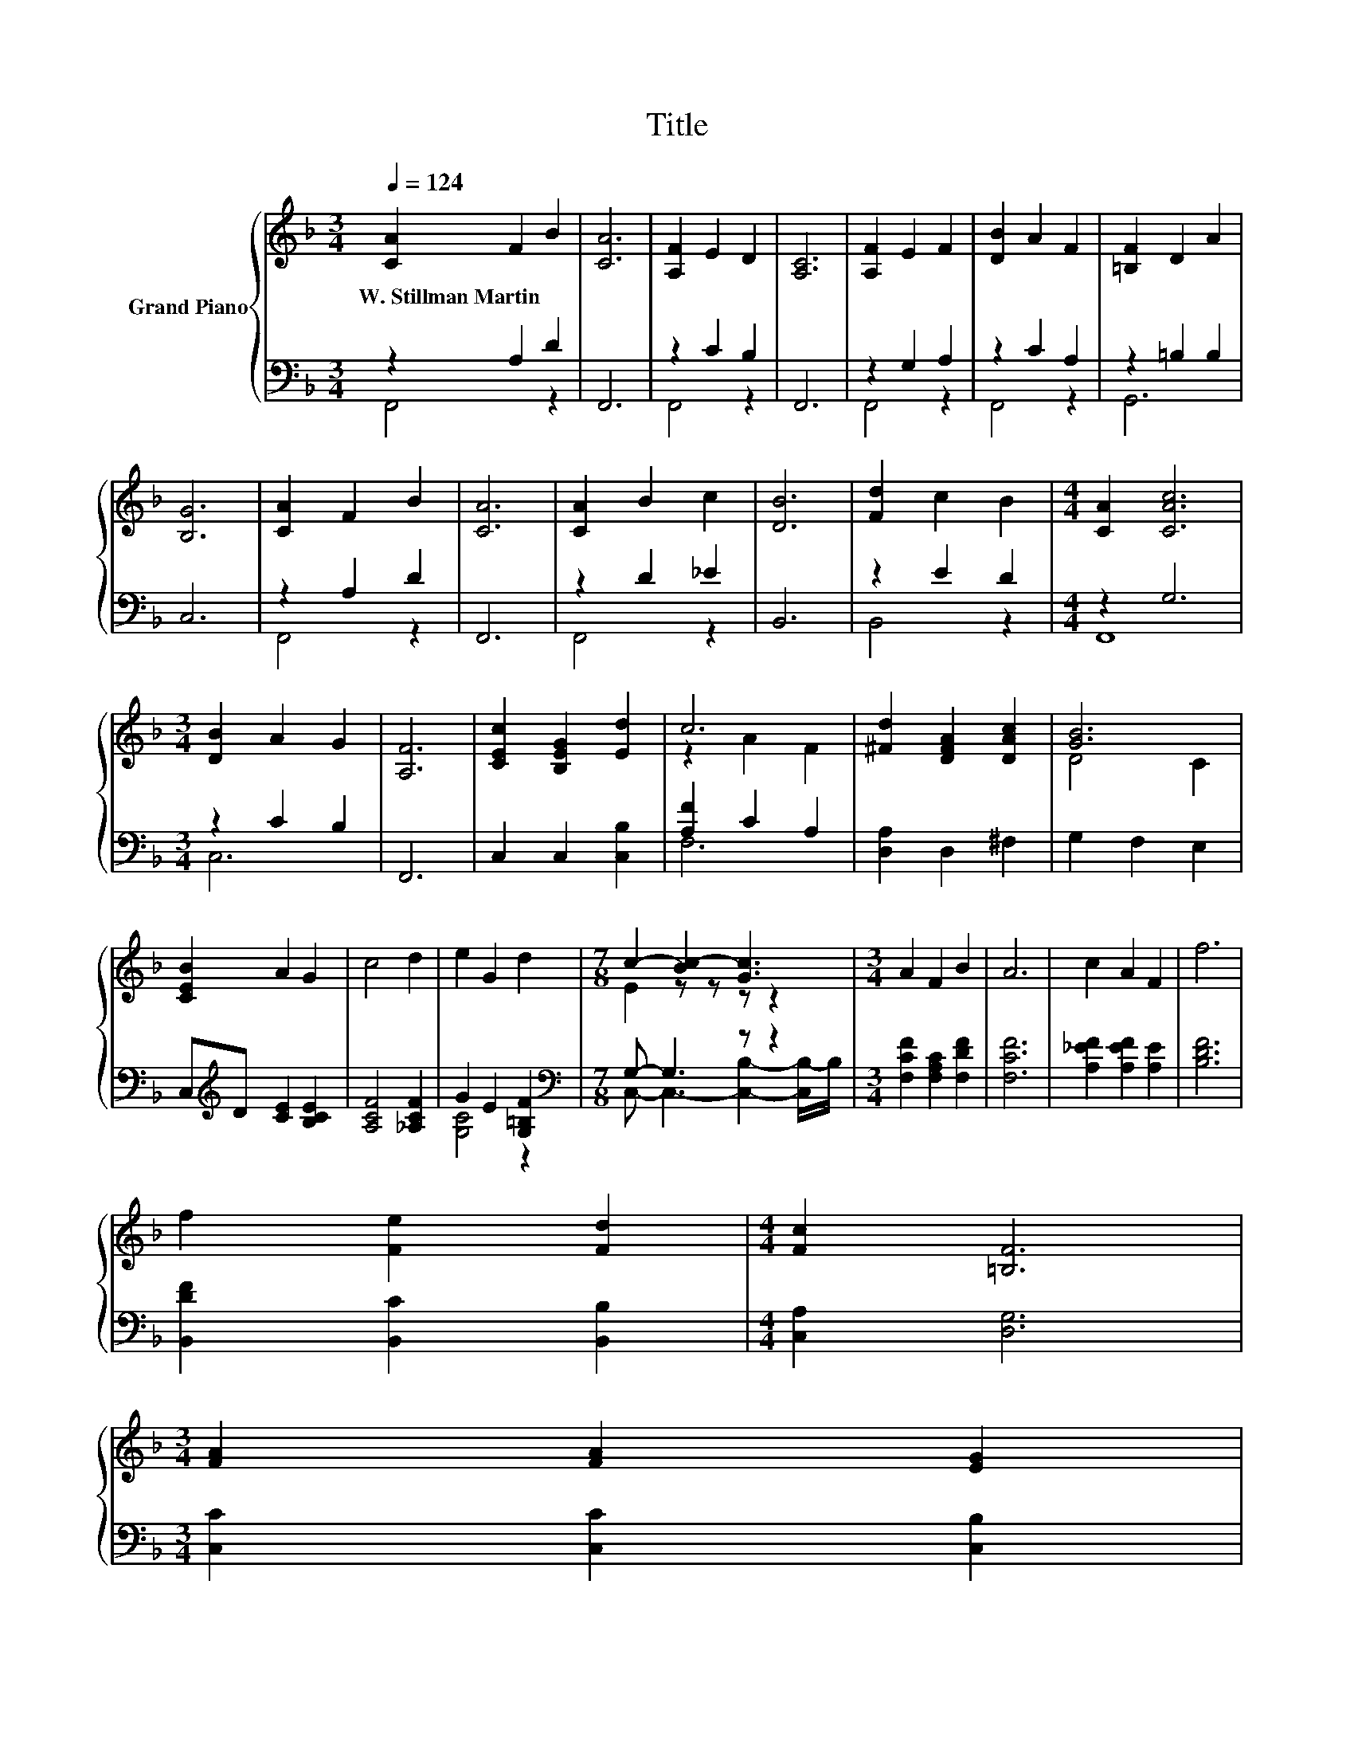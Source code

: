 X:1
T:Title
%%score { ( 1 4 ) | ( 2 3 ) }
L:1/8
Q:1/4=124
M:3/4
K:F
V:1 treble nm="Grand Piano"
V:4 treble 
V:2 bass 
V:3 bass 
V:1
 [CA]2 F2 B2 | [CA]6 | [A,F]2 E2 D2 | [A,C]6 | [A,F]2 E2 F2 | [DB]2 A2 F2 | [=B,F]2 D2 A2 | %7
w: W.~Stillman~Martin * *|||||||
 [B,G]6 | [CA]2 F2 B2 | [CA]6 | [CA]2 B2 c2 | [DB]6 | [Fd]2 c2 B2 |[M:4/4] [CA]2 [CAc]6 | %14
w: |||||||
[M:3/4] [DB]2 A2 G2 | [A,F]6 | [CEc]2 [B,EG]2 [Ed]2 | c6 | [^Fd]2 [DFA]2 [DAc]2 | [GB]6 | %20
w: ||||||
 [CEB]2 A2 G2 | c4 d2 | e2 G2 d2 |[M:7/8] c2- [Bc-]2 [Gc]3 |[M:3/4] A2 F2 B2 | A6 | c2 A2 F2 | f6 | %28
w: ||||||||
 f2 [Fe]2 [Fd]2 |[M:4/4] [Fc]2 [=B,F]6 | %30
w: ||
[M:3/4] [FA]2 [FA]2 [EG]2[Q:1/4=122][Q:1/4=120][Q:1/4=118][Q:1/4=116][Q:1/4=114][Q:1/4=112][Q:1/4=110][Q:1/4=109][Q:1/4=107][Q:1/4=105][Q:1/4=103][Q:1/4=101][Q:1/4=99][Q:1/4=97][Q:1/4=95] | %31
w: |
 [CF]6 |] %32
w: |
V:2
 z2 A,2 D2 | F,,6 | z2 C2 B,2 | F,,6 | z2 G,2 A,2 | z2 C2 A,2 | z2 =B,2 B,2 | C,6 | z2 A,2 D2 | %9
 F,,6 | z2 D2 _E2 | B,,6 | z2 E2 D2 |[M:4/4] z2 G,6 |[M:3/4] z2 C2 B,2 | F,,6 | C,2 C,2 [C,B,]2 | %17
 [A,F]2 C2 A,2 | [D,A,]2 D,2 ^F,2 | G,2 F,2 E,2 | C,[K:treble]D [CE]2 [B,CE]2 | [A,CF]4 [_A,CF]2 | %22
 G2 E2 [G,=B,F]2 |[M:7/8][K:bass] G,- G,3 z z2 |[M:3/4] [F,CF]2 [F,A,C]2 [F,DF]2 | [F,CF]6 | %26
 [A,_EF]2 [A,EF]2 [A,E]2 | [B,DF]6 | [B,,DF]2 [B,,C]2 [B,,B,]2 |[M:4/4] [C,A,]2 [D,G,]6 | %30
[M:3/4] [C,C]2 [C,C]2 [C,B,]2 | [F,A,]6 |] %32
V:3
 F,,4 z2 | x6 | F,,4 z2 | x6 | F,,4 z2 | F,,4 z2 | G,,6 | x6 | F,,4 z2 | x6 | F,,4 z2 | x6 | %12
 B,,4 z2 |[M:4/4] F,,8 |[M:3/4] C,6 | x6 | x6 | F,6 | x6 | x6 | x[K:treble] x5 | x6 | [G,C]4 z2 | %23
[M:7/8][K:bass] C,- C,3- [C,B,]2- [C,B,-]/B,/ |[M:3/4] x6 | x6 | x6 | x6 | x6 |[M:4/4] x8 | %30
[M:3/4] x6 | x6 |] %32
V:4
 x6 | x6 | x6 | x6 | x6 | x6 | x6 | x6 | x6 | x6 | x6 | x6 | x6 |[M:4/4] x8 |[M:3/4] x6 | x6 | x6 | %17
 z2 A2 F2 | x6 | D4 C2 | x6 | x6 | x6 |[M:7/8] E2 z z z z2 |[M:3/4] x6 | x6 | x6 | x6 | x6 | %29
[M:4/4] x8 |[M:3/4] x6 | x6 |] %32

